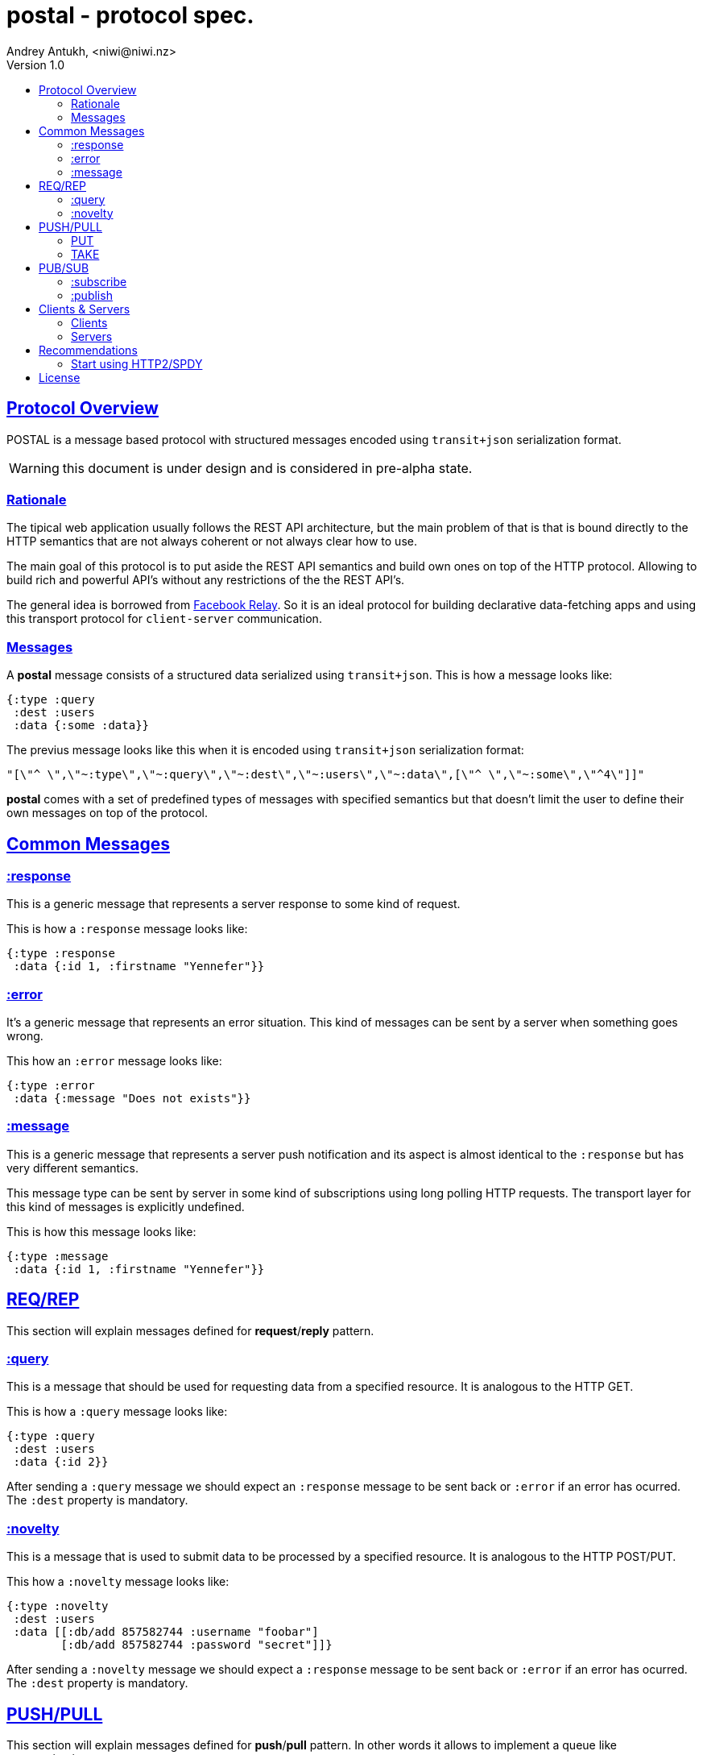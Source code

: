= postal - protocol spec.
Andrey Antukh, <niwi@niwi.nz>
Version 1.0
:toc:
:toc-title:
:toclevels: 2
:!numbered:
:idseparator: -
:idprefix:
:source-highlighter: pygments
:pygments-style: friendly
:sectlinks:


== Protocol Overview

POSTAL is a message based protocol with structured messages encoded using
`transit+json` serialization format.

WARNING: this document is under design and is considered in pre-alpha state.


=== Rationale

The tipical web application usually follows the REST API architecture, but the main
problem of that is that is bound directly to the HTTP semantics that are not
always coherent or not always clear how to use.

The main goal of this protocol is to put aside the REST API semantics and
build own ones on top of the HTTP protocol. Allowing to build rich and powerful API's
without any restrictions of the the REST API's.

The general idea is borrowed from link:https://facebook.github.io/relay/[Facebook Relay].
So it is an ideal protocol for building declarative data-fetching apps and using this
transport protocol for `client-server` communication.


=== Messages

A *postal* message consists of a structured data serialized using `transit+json`.
This is how a message looks like:

[source, clojure]
----
{:type :query
 :dest :users
 :data {:some :data}}
----

The previus message looks like this when it is encoded using `transit+json`
serialization format:

[source, json]
----
"[\"^ \",\"~:type\",\"~:query\",\"~:dest\",\"~:users\",\"~:data\",[\"^ \",\"~:some\",\"^4\"]]"
----

*postal* comes with a set of predefined types of messages with specified semantics but that
doesn't limit the user to define their own messages on top of the protocol.


== Common Messages

=== :response

This is a generic message that represents a server response to some kind of request.

This is how a `:response` message looks like:

[source, clojure]
----
{:type :response
 :data {:id 1, :firstname "Yennefer"}}
----

=== :error

It's a generic message that represents an error situation. This kind of messages can be
sent by a server when something goes wrong.

This how an `:error` message looks like:

[source, clojure]
----
{:type :error
 :data {:message "Does not exists"}}
----


=== :message

This is a generic message that represents a server push notification and its
aspect is almost identical to the `:response` but has very different semantics.

This message type can be sent by server in some kind of subscriptions using long
polling HTTP requests. The transport layer for this kind of messages is explicitly
undefined.

This is how this message looks like:

[source, clojure]
----
{:type :message
 :data {:id 1, :firstname "Yennefer"}}
----


== REQ/REP

This section will explain messages defined for *request*/*reply* pattern.


=== :query

This is a message that should be used for requesting data from a specified resource. It
is analogous to the HTTP GET.

This is how a `:query` message looks like:

[source, clojure]
----
{:type :query
 :dest :users
 :data {:id 2}}
----

After sending a `:query` message we should expect an `:response` message to be
sent back or `:error` if an error has ocurred. The `:dest` property is mandatory.


=== :novelty

This is a message that is used to submit data to be processed by a specified
resource. It is analogous to the HTTP POST/PUT.

This how a `:novelty` message looks like:

[source, clojure]
----
{:type :novelty
 :dest :users
 :data [[:db/add 857582744 :username "foobar"]
        [:db/add 857582744 :password "secret"]]}
----

After sending a `:novelty` message we should expect a `:response` message to be
sent back or `:error` if an error has ocurred. The `:dest` property is mandatory.



== PUSH/PULL

This section will explain messages defined for *push*/*pull* pattern. In other words
it allows to implement a queue like communication.


=== PUT

This is a message that should be used for puting the data to the server.

This is how a `:put` message looks like:

[source, clojure]
----
{:type :put
 :dest :some-queue
 :data {:id 2}}
----

After sending a `:put` message we should expect a `:response` message to be
sent back or `:error` if an error has ocurred. The `:dest` property is mandatory.

NOTE: the server behavior is specifically not defined. It can just not block
and return a response or block the HTTP connection (without clossing it) until
the message is accepted.


=== TAKE

This is a message that should be used for geting the data from server.

This is how a `:take` message looks like:

[source, clojure]
----
{:type :take
 :dest :some-queue}
----

After sending a `:take` message we should expect a `:response` message to be
sent back or `:error` if an error has ocurred. The `:dest` property is mandatory.

NOTE: the server behavior is specifically not defined. It can just not block
and return a response or block the HTTP connection (not clossing it) until
the message is available.


== PUB/SUB


This section will explain messages defined for *publish*/*subscribe* pattern.


=== :subscribe

This is a message that should be used for notifying the server that a client wants
to subscribe to a specific topic.

[source, clojure]
----
{:type :subscribe
 :dest :user/notification
 :data {:id 2}}
----

The behavior of the backend and the transport layer is explicitly undefined. The
most basic approach is to just do a long-polling or using server sent events.


=== :publish

This is a message that should be used for publishing a message to a specified topic.
If a client is subscribed to the topic, it will receive the published message.

[source, clojure]
----
{:type :publish
 :dest :user/notification
 :data {:foo "bar"}}
----

After sending a `:publish` message we should expect a `:response` message to be
sent back or `:error` if an error has ocurred. The `:dest` property is mandatory.


== Clients & Servers

=== Clients

- link:https://github.com/funcool/postal[postal (clojurescript)]

=== Servers

- link:https://github.com/funcool/catacumba[catacumba (clojure)]


== Recommendations

=== Start using HTTP2/SPDY

As this protocol is designed to work on top of HTTP, is highly recommended to deploy
your application using HTTP2 or SPDY. It is not necesary that you application
server supports it, most of the HTTP proxies such as Nginx aready have support for
SPDY and/or HTTP2.

HTTP2/SPDY offers connection multiplexing, allowing to use a unique persistent
connection to handle all required context, completly eliminating the overhead of
creating and destroyng connections. With that you can make multiple and repeated
HTTP connections without performance issues.


== License

----
This is free and unencumbered software released into the public domain.

Anyone is free to copy, modify, publish, use, compile, sell, or
distribute this software, either in source code form or as a compiled
binary, for any purpose, commercial or non-commercial, and by any
means.

In jurisdictions that recognize copyright laws, the author or authors
of this software dedicate any and all copyright interest in the
software to the public domain. We make this dedication for the benefit
of the public at large and to the detriment of our heirs and
successors. We intend this dedication to be an overt act of
relinquishment in perpetuity of all present and future rights to this
software under copyright law.

THE SOFTWARE IS PROVIDED "AS IS", WITHOUT WARRANTY OF ANY KIND,
EXPRESS OR IMPLIED, INCLUDING BUT NOT LIMITED TO THE WARRANTIES OF
MERCHANTABILITY, FITNESS FOR A PARTICULAR PURPOSE AND NONINFRINGEMENT.
IN NO EVENT SHALL THE AUTHORS BE LIABLE FOR ANY CLAIM, DAMAGES OR
OTHER LIABILITY, WHETHER IN AN ACTION OF CONTRACT, TORT OR OTHERWISE,
ARISING FROM, OUT OF OR IN CONNECTION WITH THE SOFTWARE OR THE USE OR
OTHER DEALINGS IN THE SOFTWARE.

For more information, please refer to <http://unlicense.org/>
----
